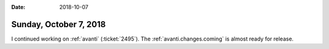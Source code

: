 :date: 2018-10-07

=======================
Sunday, October 7, 2018
=======================

I continued working on :ref:`avanti` (:ticket:`2495`).
The :ref:`avanti.changes.coming` is almost ready for release.


